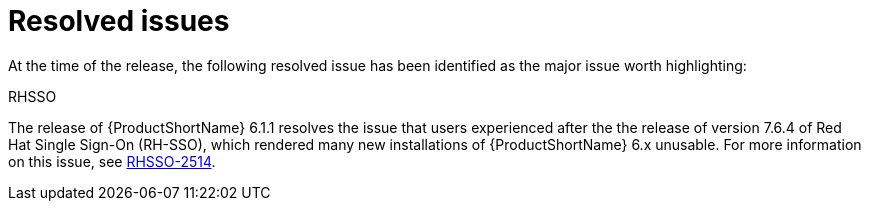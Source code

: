 // Module included in the following assemblies:
//
// * docs/release_notes/master-6-1-0.adoc

:_content-type: REFERENCE
[id="mta-rn-resolved-issues-1_{context}"]
= Resolved issues

At the time of the release, the following resolved issue has been identified as the major issue worth highlighting:

.RHSSO

The release of {ProductShortName} 6.1.1 resolves the issue that users experienced after the the release of version 7.6.4 of Red Hat Single Sign-On (RH-SSO), which rendered many new installations of {ProductShortName} 6.x unusable. For more information on this issue, see  link:https://issues.redhat.com/browse/RHSSO-2514[RHSSO-2514].

